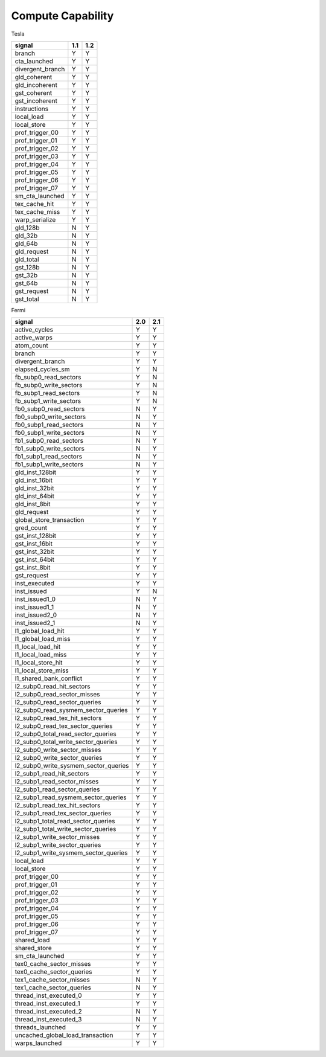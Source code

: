 .. _compute-capability:

==================
Compute Capability
==================

.. contents::

Tesla

======================== ===== =====
signal                    1.1   1.2
======================== ===== =====
branch                     Y     Y
cta_launched               Y     Y
divergent_branch           Y     Y
gld_coherent               Y     Y
gld_incoherent             Y     Y
gst_coherent               Y     Y
gst_incoherent             Y     Y
instructions               Y     Y
local_load                 Y     Y
local_store                Y     Y
prof_trigger_00            Y     Y
prof_trigger_01            Y     Y
prof_trigger_02            Y     Y
prof_trigger_03            Y     Y
prof_trigger_04            Y     Y
prof_trigger_05            Y     Y
prof_trigger_06            Y     Y
prof_trigger_07            Y     Y
sm_cta_launched            Y     Y
tex_cache_hit              Y     Y
tex_cache_miss             Y     Y
warp_serialize             Y     Y
gld_128b                   N     Y
gld_32b                    N     Y
gld_64b                    N     Y
gld_request                N     Y
gld_total                  N     Y
gst_128b                   N     Y
gst_32b                    N     Y
gst_64b                    N     Y
gst_request                N     Y
gst_total                  N     Y
======================== ===== =====

Fermi

===================================== ===== =====
signal                                 2.0   2.1
===================================== ===== =====
active_cycles                           Y     Y
active_warps                            Y     Y
atom_count                              Y     Y
branch                                  Y     Y
divergent_branch                        Y     Y
elapsed_cycles_sm                       Y     N
fb_subp0_read_sectors                   Y     N
fb_subp0_write_sectors                  Y     N
fb_subp1_read_sectors                   Y     N
fb_subp1_write_sectors                  Y     N
fb0_subp0_read_sectors                  N     Y
fb0_subp0_write_sectors                 N     Y
fb0_subp1_read_sectors                  N     Y
fb0_subp1_write_sectors                 N     Y
fb1_subp0_read_sectors                  N     Y
fb1_subp0_write_sectors                 N     Y
fb1_subp1_read_sectors                  N     Y
fb1_subp1_write_sectors                 N     Y
gld_inst_128bit                         Y     Y
gld_inst_16bit                          Y     Y
gld_inst_32bit                          Y     Y
gld_inst_64bit                          Y     Y
gld_inst_8bit                           Y     Y
gld_request                             Y     Y
global_store_transaction                Y     Y
gred_count                              Y     Y
gst_inst_128bit                         Y     Y
gst_inst_16bit                          Y     Y
gst_inst_32bit                          Y     Y
gst_inst_64bit                          Y     Y
gst_inst_8bit                           Y     Y
gst_request                             Y     Y
inst_executed                           Y     Y
inst_issued                             Y     N
inst_issued1_0                          N     Y
inst_issued1_1                          N     Y
inst_issued2_0                          N     Y
inst_issued2_1                          N     Y
l1_global_load_hit                      Y     Y
l1_global_load_miss                     Y     Y
l1_local_load_hit                       Y     Y
l1_local_load_miss                      Y     Y
l1_local_store_hit                      Y     Y
l1_local_store_miss                     Y     Y
l1_shared_bank_conflict                 Y     Y
l2_subp0_read_hit_sectors               Y     Y
l2_subp0_read_sector_misses             Y     Y
l2_subp0_read_sector_queries            Y     Y
l2_subp0_read_sysmem_sector_queries     Y     Y
l2_subp0_read_tex_hit_sectors           Y     Y
l2_subp0_read_tex_sector_queries        Y     Y
l2_subp0_total_read_sector_queries      Y     Y
l2_subp0_total_write_sector_queries     Y     Y
l2_subp0_write_sector_misses            Y     Y
l2_subp0_write_sector_queries           Y     Y
l2_subp0_write_sysmem_sector_queries    Y     Y
l2_subp1_read_hit_sectors               Y     Y
l2_subp1_read_sector_misses             Y     Y
l2_subp1_read_sector_queries            Y     Y
l2_subp1_read_sysmem_sector_queries     Y     Y
l2_subp1_read_tex_hit_sectors           Y     Y
l2_subp1_read_tex_sector_queries        Y     Y
l2_subp1_total_read_sector_queries      Y     Y
l2_subp1_total_write_sector_queries     Y     Y
l2_subp1_write_sector_misses            Y     Y
l2_subp1_write_sector_queries           Y     Y
l2_subp1_write_sysmem_sector_queries    Y     Y
local_load                              Y     Y
local_store                             Y     Y
prof_trigger_00                         Y     Y
prof_trigger_01                         Y     Y
prof_trigger_02                         Y     Y
prof_trigger_03                         Y     Y
prof_trigger_04                         Y     Y
prof_trigger_05                         Y     Y
prof_trigger_06                         Y     Y
prof_trigger_07                         Y     Y
shared_load                             Y     Y
shared_store                            Y     Y
sm_cta_launched                         Y     Y
tex0_cache_sector_misses                Y     Y
tex0_cache_sector_queries               Y     Y
tex1_cache_sector_misses                N     Y
tex1_cache_sector_queries               N     Y
thread_inst_executed_0                  Y     Y
thread_inst_executed_1                  Y     Y
thread_inst_executed_2                  N     Y
thread_inst_executed_3                  N     Y
threads_launched                        Y     Y
uncached_global_load_transaction        Y     Y
warps_launched                          Y     Y
===================================== ===== =====
